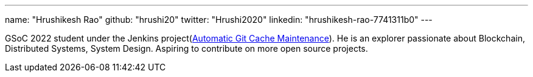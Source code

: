 ---
name: "Hrushikesh Rao"
github: "hrushi20"
twitter: "Hrushi2020"
linkedin: "hrushikesh-rao-7741311b0"
---

GSoC 2022 student under the Jenkins project(link:https://www.jenkins.io/projects/gsoc/2022/projects/automatic-git-cache-maintenance/[Automatic Git Cache Maintenance]). He is an explorer passionate about
Blockchain, Distributed Systems, System Design. Aspiring to contribute on more open source projects.